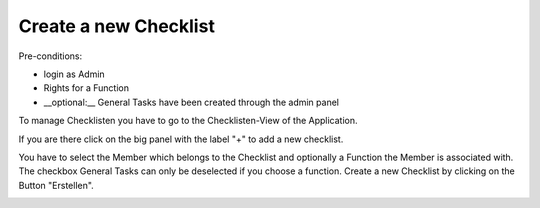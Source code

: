 Create a new Checklist
~~~~~~~~~~~~~~~~~~~~~~

Pre-conditions:

* login as Admin
* Rights for a Function
* __optional:__ General Tasks have been created through the admin panel

To manage Checklisten you have to go to the Checklisten-View of the Application.

.. image:: img/Checklisten.png

If you are there click on the big panel with the label "+" to add a new
checklist.

.. image:: img/createChecklisten.png

You have to select the Member which belongs to the Checklist and optionally a
Function the Member is associated with. The checkbox General
Tasks can only be deselected if you choose a function. Create a new Checklist by
clicking on the Button "Erstellen".

.. image:: img/createdChecklisten.png
